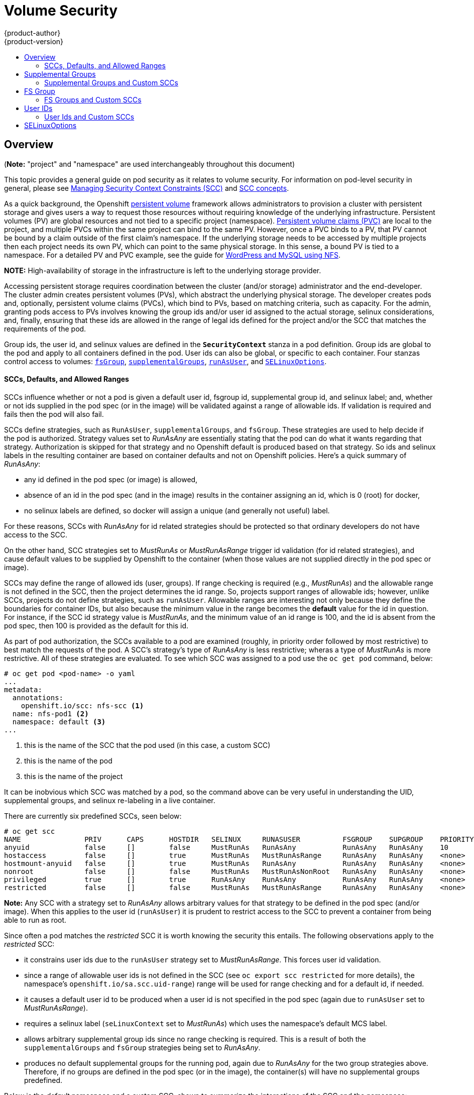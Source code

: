 = Volume Security
{product-author}
{product-version}
:data-uri:
:icons:
:experimental:
:toc: macro
:toc-title:
:prewrap!:

toc::[]

== Overview
(*Note:* "project" and "namespace" are used interchangeably throughout this document)

This topic provides a general guide on pod security as it relates to volume security.
For information on pod-level security in general, please see
link:../../admin_guide/manage_scc.html[Managing Security Context Constraints (SCC)]
and
link:../../architecture/additional_concepts/authorization.html#security-context-constraints[SCC concepts].

As a quick background, the Openshift
link:../../architecture/additional_concepts/storage.html[persistent volume]
framework allows administrators to provision a cluster with persistent storage and gives users
a way to request those resources without requiring knowledge of the underlying infrastructure.
Persistent volumes (PV) are global resources and not tied to a specific project (namespace). 
link:../../architecture/additional_concepts/storage.html#persistent-volume-claims[Persistent
volume claims (PVC)] are local to the project, and multiple PVCs within the same project
can bind to the same PV. However, once a PVC binds to a PV, that PV cannot be bound by a claim
outside of the first claim's namespace. If the underlying storage needs to be accessed by
multiple projects then each project needs its own PV, which can point to the same physical
storage. In this sense, a bound PV is tied to a namespace. For a detailed PV and PVC example,
see the guide for
https://github.com/openshift/origin/tree/master/examples/wordpress[WordPress and MySQL using NFS].

*NOTE:*
High-availability of storage in the infrastructure is left to the underlying
storage provider.

Accessing persistent storage requires coordination between the cluster (and/or storage)
administrator and the end-developer. The cluster admin creates persistent volumes (PVs),
which abstract the underlying physical storage. The developer creates pods and,
optionally, persistent volume claims (PVCs), which bind to PVs, based on matching
criteria, such as capacity. For the admin, granting pods access to PVs involves knowing
the group ids and/or user id assigned to the actual storage, selinux considerations, and,
finally, ensuring that these ids are allowed in the range of legal ids defined for the
project and/or the SCC that matches the requirements of the pod.

Group ids, the user id, and selinux values are defined in the `*SecurityContext*` stanza
in a pod definition. Group ids are global to the pod and apply to all containers defined
in the pod. User ids can also be global, or specific to each container. Four stanzas
control access to volumes:
link:#fsgroup[`fsGroup`],
link:#supplemental-groups[`supplementalGroups`],
link:#user-id[`runAsUser`], and
link:#selinux[`SELinuxOptions`].

[[scc]]
==== SCCs, Defaults, and Allowed Ranges
SCCs influence whether or not a pod is given a default user id, fsgroup id, supplemental
group id, and selinux label; and, whether or not ids supplied in the pod spec (or in the
image) will be validated against a range of allowable ids. If validation is required and
fails then the pod will also fail.

SCCs define strategies, such as `RunAsUser`, `supplementalGroups`, and `fsGroup`. These
strategies are used to help decide if the pod is authorized. Strategy values set to
_RunAsAny_ are essentially stating that the pod can do what it wants regarding that
strategy. Authorization is skipped for that strategy and no Openshift default is produced
based on that strategy. So ids and selinux labels in the resulting container are based on
container defaults and not on Openshift policies. Here's a quick summary of _RunAsAny_:

- any id defined in the pod spec (or image) is allowed,
- absence of an id in the pod spec (and in the image) results in the container assigning an id,
which is 0 (root) for docker,
- no selinux labels are defined, so docker will assign a unique (and generally not useful) label.

For these reasons, SCCs with _RunAsAny_ for id related strategies should be protected so
that ordinary developers do not have access to the SCC.

On the other hand, SCC strategies set to _MustRunAs_ or _MustRunAsRange_ trigger id validation
(for id related strategies), and cause default values to be supplied by Openshift to the
container (when those values are not supplied directly in the pod spec or image).

SCCs may define the range of allowed ids (user, groups). If range checking is required
(e.g., _MustRunAs_) and the allowable range is not defined in the SCC, then the project
determines the id range. So, projects support ranges of allowable ids; however, unlike SCCs,
projects do not define strategies, such as `runAsUser`. Allowable ranges are interesting
not only because they define the boundaries for container IDs, but also because the
minimum value in the range becomes the *default* value for the id in question. For instance,
if the SCC id strategy value is _MustRunAs_, and the minimum value of an id range is 100,
and the id is absent from the pod spec, then 100 is provided as the default for this id.

As part of pod authorization, the SCCs available to a pod are examined (roughly, in priority
order followed by most restrictive) to best match the requests of the pod. A SCC's strategy's
type of _RunAsAny_ is less restrictive; wheras a type of _MustRunAs_ is more restrictive. All
of these strategies are evaluated. To see which SCC was assigned to a pod use the `oc get pod`
command, below:
```
# oc get pod <pod-name> -o yaml 
...
metadata:
  annotations:
    openshift.io/scc: nfs-scc <1>
  name: nfs-pod1 <2>
  namespace: default <3>
...
```
<1> this is the name of the SCC that the pod used (in this case, a custom SCC)
<2> this is the name of the pod
<3> this is the name of the project

It can be inobvious which SCC was matched by a pod, so the command above can be very useful
in understanding the UID, supplemental groups, and selinux re-labeling in a live container.

There are currently six predefined SCCs, seen below:
```
# oc get scc
NAME               PRIV      CAPS      HOSTDIR   SELINUX     RUNASUSER          FSGROUP    SUPGROUP    PRIORITY
anyuid             false     []        false     MustRunAs   RunAsAny           RunAsAny   RunAsAny    10
hostaccess         false     []        true      MustRunAs   MustRunAsRange     RunAsAny   RunAsAny    <none>
hostmount-anyuid   false     []        true      MustRunAs   RunAsAny           RunAsAny   RunAsAny    <none>
nonroot            false     []        false     MustRunAs   MustRunAsNonRoot   RunAsAny   RunAsAny    <none>
privileged         true      []        true      RunAsAny    RunAsAny           RunAsAny   RunAsAny    <none>
restricted         false     []        false     MustRunAs   MustRunAsRange     RunAsAny   RunAsAny    <none>
```
*Note:* Any SCC with a strategy set to _RunAsAny_ allows arbitrary values for that strategy to be
defined in the pod spec (and/or image). When this applies to the user id (`runAsUser`) it is prudent
to restrict access to the SCC to prevent a container from being able to run as root.

Since often a pod matches the _restricted_ SCC it is worth knowing the security this entails.
The following observations apply to the _restricted_ SCC:

* it constrains user ids due to the `runAsUser` strategy set to _MustRunAsRange_. This forces user
id validation.
* since a range of allowable user ids is not defined in the SCC (see `oc export scc restricted`
for more details), the namespace's `openshift.io/sa.scc.uid-range`) range will be used for range
checking and for a default id, if needed.
* it causes a default user id to be produced when a user id is not specified in the pod spec
(again due to `runAsUser` set to _MustRunAsRange_).
* requires a selinux label (`seLinuxContext` set to _MustRunAs_) which uses the namespace's
default MCS label.
* allows arbitrary supplemental group ids since no range checking is required. This is a result
of both the `supplementalGroups` and `fsGroup` strategies being set to _RunAsAny_.
* produces no default supplemental groups for the running pod, again due to _RunAsAny_ for the
two group strategies above. Therefore, if no groups are defined in the pod spec (or in the
image), the container(s) will have no supplemental groups predefined.

Below is the _default_ namespace and a custom SCC, shown to summarize the interactions of
the SCC and the namespace:
```
oc export ns default <1>
...
metadata:
  annotations: <2>
    openshift.io/sa.scc.mcs: s0:c1,c0 <3>
    openshift.io/sa.scc.supplemental-groups: 1000000000/10000 <4>
    openshift.io/sa.scc.uid-range: 1000000000/10000 <5>
...

# oc export scc a-custom-scc
...
fsGroup:
  type: MustRunAs <6>
  ranges:
  - min: 5000
    max: 6000
runAsUser:
  type: MustRunAsRange <7>
  uidRangeMin: 99
  uidRangeMax: 199
seLinuxContext: <8>
  type: MustRunAs 
  SELinuxOptions: <9>
    user: <selinux-user-name>
    role: ...
    type: ...
    level: ...
supplementalGroups:
  type: MustRunAs <6>
  ranges:
  - min: 5000
    max: 6000
```
<1> "default" is the (unfortunate) name of the project.
<2> recall that defaults are *only* produced when the corresponding SCC stragtegy is *not* _RunAsAny_.
<3> this is the selinux default when not defined in the pod spec or in the SCC.
<4> this is the range of allowable group ids. Id validation only occurs when the SCC stragtegy is
*not* _RunAsAny_. There can be more than one range specified, separated by commas. Two range formats
are supported: 1) _M/N_, where M is the starting id and N is the count, so the range becomes M through,
and including, M+N-1. 2) _M-N_, M is again the starting id and N is the ending id. The default group id
is the starting id in the first range, 1000000000 in the this namespace. If the SCC did not define a
minimum group id then the namespace's default id is applied.
<5> same as (4) but for user ids. Also, only a single range of user ids is supported.
<6> _MustRunAs_ enforces group id range checking and provides the container's groups default. Based
on this SCC definition, the default is 5000 (the min id value). If the range was omitted from the
SCC then the default would be 1000000000, from the namespace. The other supported type, _RunAsAny_,
does not perform range checking, thus allowing any group id, and produces no default groups.
<7> _MustRunAsRange_ enforces user id range checking and provides a UID default. Based on this SCC
the default UID is 99, the min value. If the min/max range were omitted from the SCC, the default
user id would be 1000000000, derived from the namespace. _MustRunAsNonRoot_ and _RunAsAny_ are the
other supported types.
<8> when set to _MustRunAs_, the container is created with the SCC's selinux options, or the
MCS default defined in the namespace. A type of _RunAsAny_ indicates that selinux context is not
required, and if not defined in the pod, is not set in the container.
<9> The selinux user name, role name, type, and labels can be defined here.

[[supplemental-groups]]
== Supplemental Groups
*Note:* the link:#scc[SCC overview], above, should be read before working with supplemental
groups.

Supplemental groups are regular Linux groups. When a process runs in Linux, it has a UID,
a GID, and one or more supplemental groups. These attributes can be set for a container's
main process. The `supplementalGroups` ids are typically used for controlling access to
_shared_ storage, such as NFS and GlusterFS; whereas, link:#fsgroup[fsGroup] is used for
controlling access to _block_ storage, such as Ceph-RBD and iSCSI.

[[nfs-example]]
For example, consider the following NFS export:
====
----
#on an openshift node:
#(Note: showmount needs access to the ports used by rpcbind and rpc.mount on the nfs server)
showmount -e <nfs-server-ip-or-hostname>
Export list for f21-nfs.vm:
/opt/nfs  *

#on the nfs server:
# cat /etc/exports
/opt/nfs *(rw,sync,no_root_squash)
...

# ls -lZ /opt/nfs -d
drwxrws---. nobody 5555 unconfined_u:object_r:usr_t:s0   /opt/nfs

# id nobody
uid=99(nobody) gid=99(nobody) groups=99(nobody)
----
====

The _/opt/nfs/_ export is accessible by UID *99* and the group *5555*. In general, containers
should not run as root, so, in this NFS example, containers which are not run as UID *99* or
are not members the group *5555* will not be able to access the NFS export.

Often, the SCC matching the pod does not allow an arbitrary user id to be specified, thus
using supplemental groups is a more flexible way to grant storage access to a pod. For example,
to grant NFS access to the export above, the group *5555* can be defined in the pod spec, as
shown below (fragment):
```
apiVersion: v1
kind: Pod
...
spec:
  containers:
  - name: ...
    volumeMounts: 
    - name: nfs <1>
      mountPath: /usr/share/... <2>
  securityContext: <3>
    supplementalGroups: [5555] <4>
  volumes:
  - name: nfs <1>
    nfs:
      server: <nfs-server-ip-or-host>
      path: /opt/nfs <5>
```
<1> name of the volume mount, must match the name in the `volumes` section.
<2> nfs export path as seen in the container.
<3> pod global security context: applies to all containers in pod. Note: each container can also define its
`securityContext`; however, group ids are global to the pod, and cannot be defined for individual containers.
<4> supplemental groups, which is an array of ids, is set to 5555. This grants group access to the export.
<5> actual nfs export path on the nfs server.

All containers in the above pod (assuming the matching SCC or project allows the group *5555*) will be
members of the group *5555*, and will have access to the volume, regardless of the container's user id.
However, the assumption above is critical. Sometimes, the SCC does not define a range of allowable group
ids but requires group id validation (due to `supplementalGroups` set to _MustRunAs_; note this is
not the case for the _restricted_ SCC). And, the namespace will not likely allow a group id of 5555
(unless the project has been customized for access to this NFS export). So, in this scenario, the above
pod will fail because its group id of *5555* is not within the SCC's or the namespace's range of allowed
group ids. 

[[scc-supplemental-groups]]
==== Supplemental Groups and Custom SCCs
To remedy this situation a custom SCC can be created such that a min and max group id are defined,
id range checking is enforced, and the group id of 5555 is allowed. It is considered a better
practice to create new SCCs versus modifying a predefined SCC, or changing the range of allowed
ids in the predefined projects. 

The easiest way to create a new SCC is to export an existing SCC and customize the yaml file to 
meet the requirements of the new SCC. For example:
```
# oc export SCC restricted >new-scc.yaml <1>
##edit new-scc.yaml file
# oc create -f new-scc.yaml <2>
```
<1> use the _restricted_ SCC as a template for the new SCC.
<2> instantiate the new SCC

*Note:* the `oc edit scc` command can be used to modify an instantiated SCC.

Here is a fragment of a new SCC named "nfs-scc":
```
# oc export scc nfs-scc 
allowHostDirVolumePlugin: false  #the allow* bools are the same as for the "restricted" scc
...
kind: SecurityContextConstraints
metadata:
  ...
  name: nfs-scc <1>
priority: 9 <2>
...
supplementalGroups:
  type: MustRunAs <3>
  ranges:
  -  min: 5000 <4>
     max: 6000
...
```
<1> the name of the new SCC.
<2> numerically larger numbers have greater priority, nil or omitted is the lowest priority.
Higher priority SCCs sort before lower pri SCCs and thus have a better chance of matching a new pod
<3> `supplementalGroups` is a strategy and it is set to _MustRunAs_, which means group id checking
is required.
<4> multiple ranges are supported. The allowed group id range here is 5000-5999, with the default
supplemental group being 5000.

When the same pod shown above runs against this new SCC (assuming, of course, the pod has access
to the new SCC), it will start because the group *5555*, supplied in the pod spec, is now allowed
by the custom SCC.

[[fsgroup]]
== FS Group
*Note:* the link:#scc[SCC overview], above, should be read before working with FS groups.

`*fsGroup*` defines a pod's "file system group" id, which gets added to the container's supplemental
groups. As mentioned link:#supplemental-groups[above], the `supplementalGroups` id applies to shared
storage; whereas, the `fsGroup` id is used for block storage.

Block storage, such as Ceph-RBD, iSCSI, and various cloud storage, is typically dedicated to a single
pod which has requested the block storage volume, either directly or via a persistent volume claim (PVC).
Unlike shared storage, block storage is *_taken over_* by a pod, meaning that user and group ids supplied
in the pod spec (or image) are applied to the actual, physical block device. Typically, block storage is
not shared. Sharing block storage requires that all pods in the namespace define the same group or user
ids, so that when a pod "takes over" the block device, it is still accessible to the other pods. 

A `fsGroup` definition is shown below in the pod spec fragment:
```
kind: Pod
...
spec:
  containers:
  - name: ...
  securityContext: <1>
    fsGroup: 5555 <2>
  ...
```
<1> like with `supplementalGroups`, `fsGroup` must be defined globally to the pod, not per container.
<2> 5555 will become the group id for the volume's group permissions and for all new files created in
the volume.

As is true with `supplementalGroups`, all containers in the above pod (assuming the matching SCC or
project allows the group *5555*) will be members of the group *5555*, and will have access to the
block volume, regardless of the container's user id. If the pod matches the _restricted_ SCC, whose
`fsGroup` strategy is _RunAsAny_, then any `fsGroup` id (including 5555) will be accepted. However,
if the SCC has its `fsGroup` strategy set to _MustRunAs_, and 5555 is not in the allowable range of
fs group ids, then the pod will fail to run.

[[scc-fsgroup]]
==== FS Groups and Custom SCCs
To remedy this situation a custom SCC can be created such that a min and max group id are defined,
id range checking is enforced, and the group id of 5555 is allowed. It is considered a better
practice to create new SCCs versus modifying a predefined SCC, or changing the range of allowed
ids in the predefined projects.

Here is a fragment of a new SCC:
```
# oc export scc <new-scc>
...
kind: SecurityContextConstraints
...
fsGroup:
  type: MustRunAs <1>
  ranges: <2>
  - max: 6000
    min: 5000 <3>
...
```
<1> _MustRunAs_ triggers group id range checking; whereas, _RunAsAny_ does not require range checking.
<2> the range of allowed group ids is 5000 through, and including, 5999. Multiple ranges are supported.
The allowed group id range here is 5000-5999, with the default fs group being 5000.
<3> the min value (or the entire range) can be omitted from the SCC and, thus range checking and generating
a default value will defer to the namespace's `openshift.io/sa.scc.supplemental-groups` range. `fsGroup`
and `supplementalGroups` use the same group field in the namespace (there is not a separate range for fs
group).

When the pod shown above runs against this new SCC (assuming, of course, the pod has access to
the new SCC), it will start because the group *5555*, supplied in the pod spec, is allowed by the
custom SCC. Additionally, the pod will "take over" the block device, so when the block storage is
viewed by a process outside of the pod, it will actually have 5555 as its group permissions.

Currently the list of volumes which support block ownership (block) management include:

* AWS Elastic Block Store
* OpenStack Cinder
* GCE Persistent Disk
* iSCI
* emptyDir
* Ceph RBD
* gitRepo

[[user-id]]
== User IDs
*Note:* the link:#scc[SCC overview], above, should be read before working with user ids.

User ids can be defined in the container image or in the pod spec. In the pod spec, a single user
id can be defined global to all containers, or specific to individual containers (or both). A user
id is supplied as shown in the pod fragement below:
[[pod-user-id-99]]
```
spec:
  containers: <1>
  - name: ...
    securityContext:
      runAsUser: 99  #nobody
```
<1> id 99 is container specific. Specifying `securityContext` outside of the container spec makes
the id global to all containers in the pod.

Similar to group ids, user ids may be validated according to policies set in the SCC and/or
namespace. If the SCC's `runAsUser` strategy is set to _RunAsAny_ then any user id defined in
the pod spec or in the image is allowed. *Note:* this means a UID of 0 (root) is allowed!
If, instead, the `runAsUser` strategy is set to _MustRunAsRange_ then a supplied user id will
be validated against a range of allowed ids. If the pod supplies no user id then the default
id is the minimum value of the range of allowable user ids.

Getting back to the link:#nfs-example[NFS example], the container needs it's UID set to 99,
which is shown in the pod fragement above. Assuming the _default_ project and the _restricted_
SCC, the pod's requested user id of 99 will *not* be allowed, and therefore the pod will fail.
The pod fails because:

- it requests 99 as its user id,
- since all available SCCs use _MustRunAsRange_ for their `*runAsUser*` strategy, uid range
checking is required, 
- 99 is not included in the SCC or in namespace's user id range, so the pod fails.

To fix this situation:

- the _restricted_ SCC could be modified to include 99 within its min and max user id range
(*not* recommended),
- the _restricted_ SCC could be modified to use _RunAsAny_ for the `*runAsUser*` value,
thus eliminating id range checking (*really not* recommended, containers could run as root),
- a new SCC could be created with the appropriate user id range (recommended),
- the _default_ project's UID range could be changed to allow a user id of 99.
(not generally advisable since only a single range of user ids can be specified),
- a new project could be created with the appropriate user id range defined (not covered here).

==== User Ids and Custom SCCs
It's generally considered a good practice to *not* modify the predefined SCCs. The preferred approach
is to create a custom SCC that better fits an organization's security needs, or create a new project
that supports the desired user ids. Or, see
link:../../dev_guide/projects.html#create-a-project[projects] to create a new project.

A custom SCC can be created such that a min and max user id is defined, UID range
checking is still enforced, and the UID of 99 will be allowed. Here is an example:
```
# oc export scc nfs-scc 
allowHostDirVolumePlugin: false  #the allow* bools are the same as for the restricted scc
...
kind: SecurityContextConstraints
metadata:
  ...
  name: nfs-scc <1>
priority: 9 <2>
requiredDropCapabilities: null
runAsUser:
  type: MustRunAsRange <3>
  uidRangeMax: 99 <4>
  uidRangeMin: 99
...
```
<1> the name of this new SCC is "nfs-scc"
<2> numerically larger numbers have greater priority, nil or omitted is the lowest priority.
Higher priority SCCs sort before lower pri SCCs and thus have a better chance of matching a new pod.
<3> the `runAsUser` strategy is set to _MustRunAsRange_, which means uid range checking is  enforced.
<4> the uid range is 99-99 (a range of one value).

Now, with `runAsUser: 99`, shown in the pod fragment above, the pod matches the new nfs-scc and is
able to run with a UID of 99.

[[selinux]]
== SELinuxOptions

SELinux labels can be defined in a pod's `*securityContext*` 's `seLinuxOptions` 's `level` stanza,
shown in the pod spec fragment below:
```
...
 securityContext: <1>
    seLinuxOptions:
      level: "s0:c123,c456" <2>
...
```
<1> `level` can be defined globally for the entire pod, or individually for each container.
<2> `user`, `role`, and `type` are also supported `seLinuxOptions`.

Here are fragements from a SCC and from the _default_ project:
```
# oc export scc scc-name
seLinuxContext:
  type: MustRunAs <1>
...
# oc export ns default 
...
metadata:
  annotations:
    openshift.io/sa.scc.mcs: s0:c1,c0 <2>
...
```
<1> _MustRunAs_ causes volume relabeling.
<2> if the label is not provided in the pod or in the SCC then the default comes from the namespace.

All predefined SCCs, except for the _privileged_ SCC, set the `seLinuxContext` to _MustRunAs_.
This forces pods to use MCS labels, which can be defined in the pod spec, the image, or provided
as a default.

The SCC determines whether or not to require a selinux label and can provide a default label.
If the `seLinuxContext` strategy is set to _MustRunAs_, and the pod (or image) does not
define a label then a default, either from the SCC itself or from the namespace, is used. If
`seLinuxContext`  is set to _RunAsAny_ then no default labels are provided, so the container
determines the final label. In the case of docker, the container will use a unique MCS label,
which will not likely match the labeling on existing storage mounts. Volumes which support
SELinux management will be relabeled so that they are accessible by the specified label and,
depending on how exclusionary the label is, only that label.

This means two things for unprivileged containers:

* the volume will be given a `type` which is accessible by unprivileged containers.
This `type` is usually *svirt_sandbox_file_t*.
* if a `level` is specified, the volume will be labeled with the given MCS label.

[NOTE]
====
Level and MCS label are used interchangeably in this topic.
====

For a volume to be accessible by a pod, the pod must have both categories of the volume.
So a pod with *s0:c1,c2* will be able to access a volume with *s0:c1,c2*. A volume with
*s0* will be accessible by all pods.

